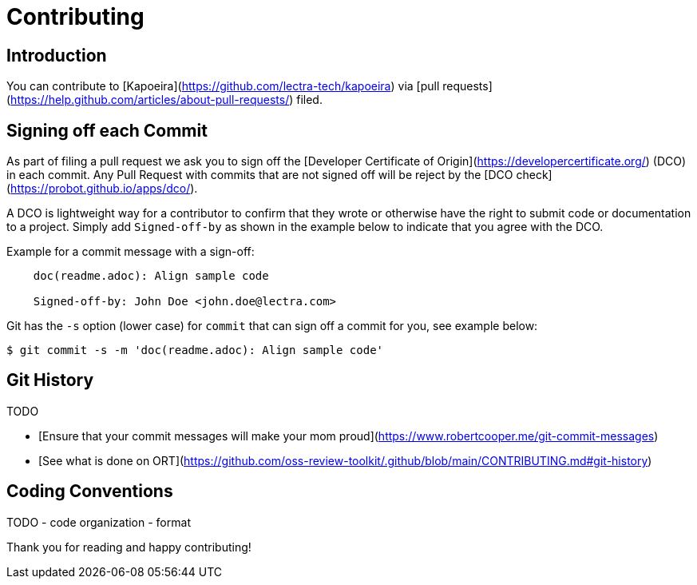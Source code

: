 = Contributing

== Introduction

You can contribute to [Kapoeira](https://github.com/lectra-tech/kapoeira) via
[pull requests](https://help.github.com/articles/about-pull-requests/) filed.

== Signing off each Commit

As part of filing a pull request we ask you to sign off the
[Developer Certificate of Origin](https://developercertificate.org/) (DCO) in each commit.
Any Pull Request with commits that are not signed off will be reject by the
[DCO check](https://probot.github.io/apps/dco/).

A DCO is lightweight way for a contributor to confirm that they wrote or otherwise have the right
to submit code or documentation to a project. Simply add `Signed-off-by` as shown in the example below
to indicate that you agree with the DCO.

Example for a commit message with a sign-off:

----
    doc(readme.adoc): Align sample code

    Signed-off-by: John Doe <john.doe@lectra.com>
----

Git has the `-s` option (lower case) for `commit` that can sign off a commit for you, see example below:

`$ git commit -s -m 'doc(readme.adoc): Align sample code'`


== Git History

TODO

- [Ensure that your commit messages will make your mom proud](https://www.robertcooper.me/git-commit-messages) 
- [See what is done on ORT](https://github.com/oss-review-toolkit/.github/blob/main/CONTRIBUTING.md#git-history)


== Coding Conventions

TODO
- code organization
- format




Thank you for reading and happy contributing!
